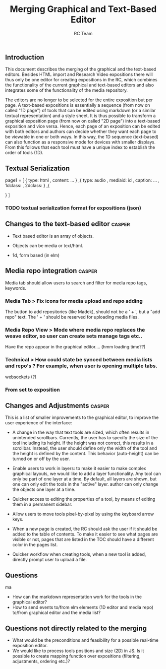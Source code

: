 #+TITLE: Merging Graphical and Text-Based Editor
#+AUTHOR: RC Team
#+LATEX_CLASS: koma-article
#+OPTIONS: toc:nil 
#+LATEX_HEADER: \usepackage{setspace}
#+LATEX_HEADER: \onehalfspacing

** Introduction

This document describes the merging of the graphical and the
text-based editors. Besides HTML import and Research Video expositions
there will thus only be one editor for creating expositions in the RC,
which combines the functionality of the current graphical and
text-based editors and also integrates some of the functionality of
the media repository.

The editors are no longer to be selected for the entire exposition but
per page. A text-based expositions is essentially a sequence (from now
on called "1D page") of tools that can be edited using markdown (or a
similar textual representation) and a style sheet. It is thus possible
to transform a graphical exposition page (from now on called "2D
page") into a text-based exposition and vice versa. Hence, each page
of an exposition can be edited with both editors and authors can
decide whether they want each page to be viewable in one or both
ways. In this way, the 1D sequence (text-based) can also function as a
responsive mode for devices with smaller displays. From this follows
that each tool must have a unique index to establish the order of
tools (1D).


** Textual Serialization
page1 = [
 {
 type: html
, content: ...
}
,{
type: audio
, mediaid: id
, caption: ...
, 1dclass: 
, 2dclass:
}
,{

}
]
*** TODO textual serialization format for expositions (json)

  
** Changes to the text-based editor :casper:

- Text based editor is an array of objects.
- Objects can be media or text/html.

- 1d, form based (in elm)


** Media repo integration :casper:

Media tab should allow users to search and filter for media repo tags, keywords.

*** Media Tab > Fix icons for media upload and repo adding
    The button to add repositories (like Madek), should not be a ' + ', but a "add repo" text.
    The ' + ' should be reserved for uploading media files.

*** Media Repo View > Mode where media repo replaces the weave editor, so user can create sets manage tags etc..
    Have the repo appear in the graphical editor.... (hmm loading time??)

*** Technical > How could state be synced between media lists and repo's ? For example, when user is opening multiple tabs.
websockets (?)
*** From set to exposition

** Changes and Adjustments :casper:

This is a list of smaller improvements to the graphical editor, to
improve the user experience of the interface:

- A change in the way that text tools are sized, which often results
  in unintended scrollbars. Currently, the user has to specify the
  size of the tool including its height. If the height was not
  correct, this results in a scrollbar. Instead, the user should
  define only the width of the tool and the height is defined by the
  content. This behavior (auto-height) can be turned on or off by the
  user.  

- Enable users to work in layers: to make it easier to make complex graphical layouts, we would like
  to add a layer functionality. Any tool can only be part of one layer
  at a time. By default, all layers are shown, but one can only edit
  the tools in the "active" layer.  author can only change the objects
  one layer at a time.

- Quicker access to editing the properties of a tool, by means of editing them
  in a permanent sidebar.

- Allow users to move tools pixel-by-pixel by using the keyboard arrow keys.
 
- When a new page is created, the RC should ask the user if it should
  be added to the table of contents. To make it easier to see what
  pages are visible or not, pages that are listed in the TOC should have a
  different color in the pages list.


- Quicker workflow when creating tools, when a new tool is added,
  directly prompt user to upload a file.

    

** Questions
ma
- How can the markdown representation work for the tools in the graphical editor?
- How to send events to/from elm elements (1D editor and media
  repo) to/from graphical editor and the media list?

** Questions not directly related to the merging
- What would be the preconditions and feasibility for a possible
  real-time exposition editor.
- We would like to process tools positions and size (2D) in JS. Is it
  possible to create mapping function over expositions (filtering, adjustments,
  ordering etc.)?
